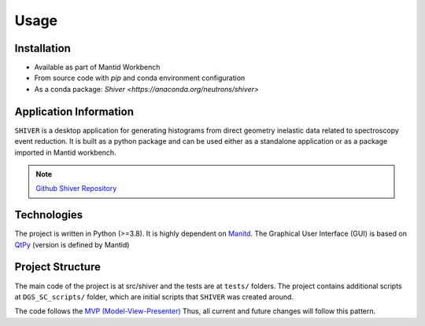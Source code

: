 Usage
=====

.. _installation:

Installation
------------

- Available as part of Mantid Workbench
- From source code with `pip` and conda environment configuration
- As a conda package: `Shiver <https://anaconda.org/neutrons/shiver>`

Application Information
-----------------------

``SHIVER`` is a desktop application for generating histograms from direct
geometry inelastic data related to spectroscopy event reduction. It is
built as a python package and can be used either as a standalone application
or as a package imported in Mantid workbench.

.. note::
    `Github Shiver Repository <https://github.com/neutrons/Shiver>`_

Technologies
------------

The project is written in Python (>=3.8). It is highly dependent on `Manitd <https://www.mantidproject.org>`_.
The Graphical User Interface (GUI) is based on `QtPy <https://github.com/spyder-ide/qtpy>`_ (version is defined by Mantid)


Project Structure
-----------------

The main code of the project is at src/shiver and the tests are at ``tests/``
folders. The project contains additional scripts at ``DGS_SC_scripts/`` folder,
which are initial scripts that ``SHIVER`` was created around.

The code follows the `MVP (Model-View-Presenter) <https://developer.mantidproject.org/MVPDesign.html>`_ Thus,
all current and future changes will follow this pattern.
